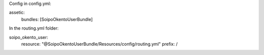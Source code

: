 
Config in config.yml:

assetic:
    bundles:        [SoipoOkentoUserBundle]


In the routing.yml folder:

soipo_okento_user:
    resource: "@SoipoOkentoUserBundle/Resources/config/routing.yml"
    prefix:   /